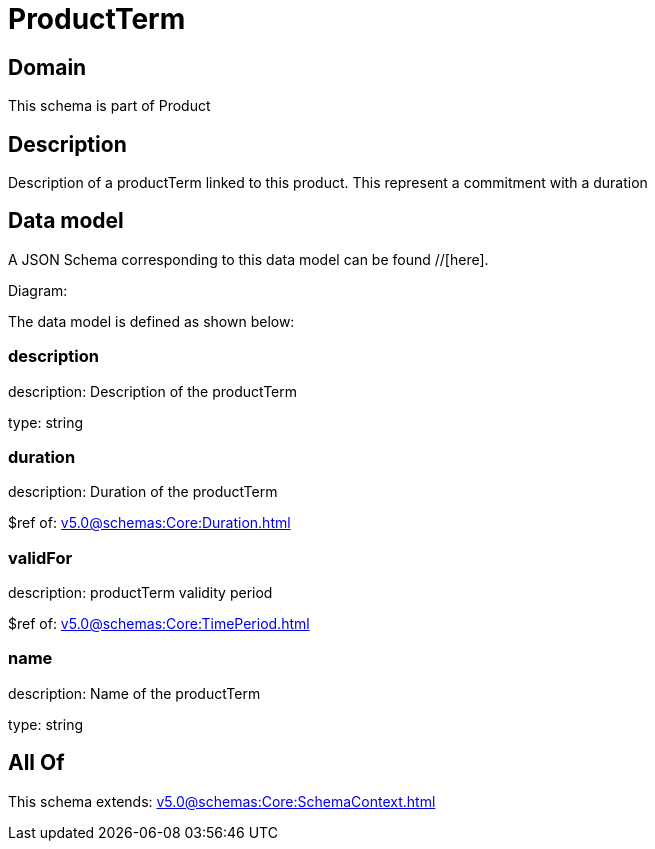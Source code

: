 = ProductTerm

[#domain]
== Domain

This schema is part of Product

[#description]
== Description
Description of a productTerm linked to this product. This represent a commitment with a duration


[#data_model]
== Data model

A JSON Schema corresponding to this data model can be found //[here].

Diagram:


The data model is defined as shown below:


=== description
description: Description of the productTerm

type: string


=== duration
description: Duration of the productTerm

$ref of: xref:v5.0@schemas:Core:Duration.adoc[]


=== validFor
description: productTerm validity period

$ref of: xref:v5.0@schemas:Core:TimePeriod.adoc[]


=== name
description: Name of the productTerm

type: string


[#all_of]
== All Of

This schema extends: xref:v5.0@schemas:Core:SchemaContext.adoc[]
